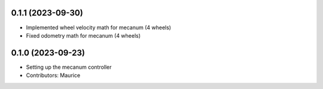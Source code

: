 0.1.1 (2023-09-30)
------------------
* Implemented wheel velocity math for mecanum (4 wheels)
* Fixed odometry math for mecanum (4 wheels)

0.1.0 (2023-09-23)
------------------
* Setting up the mecanum controller
* Contributors: Maurice